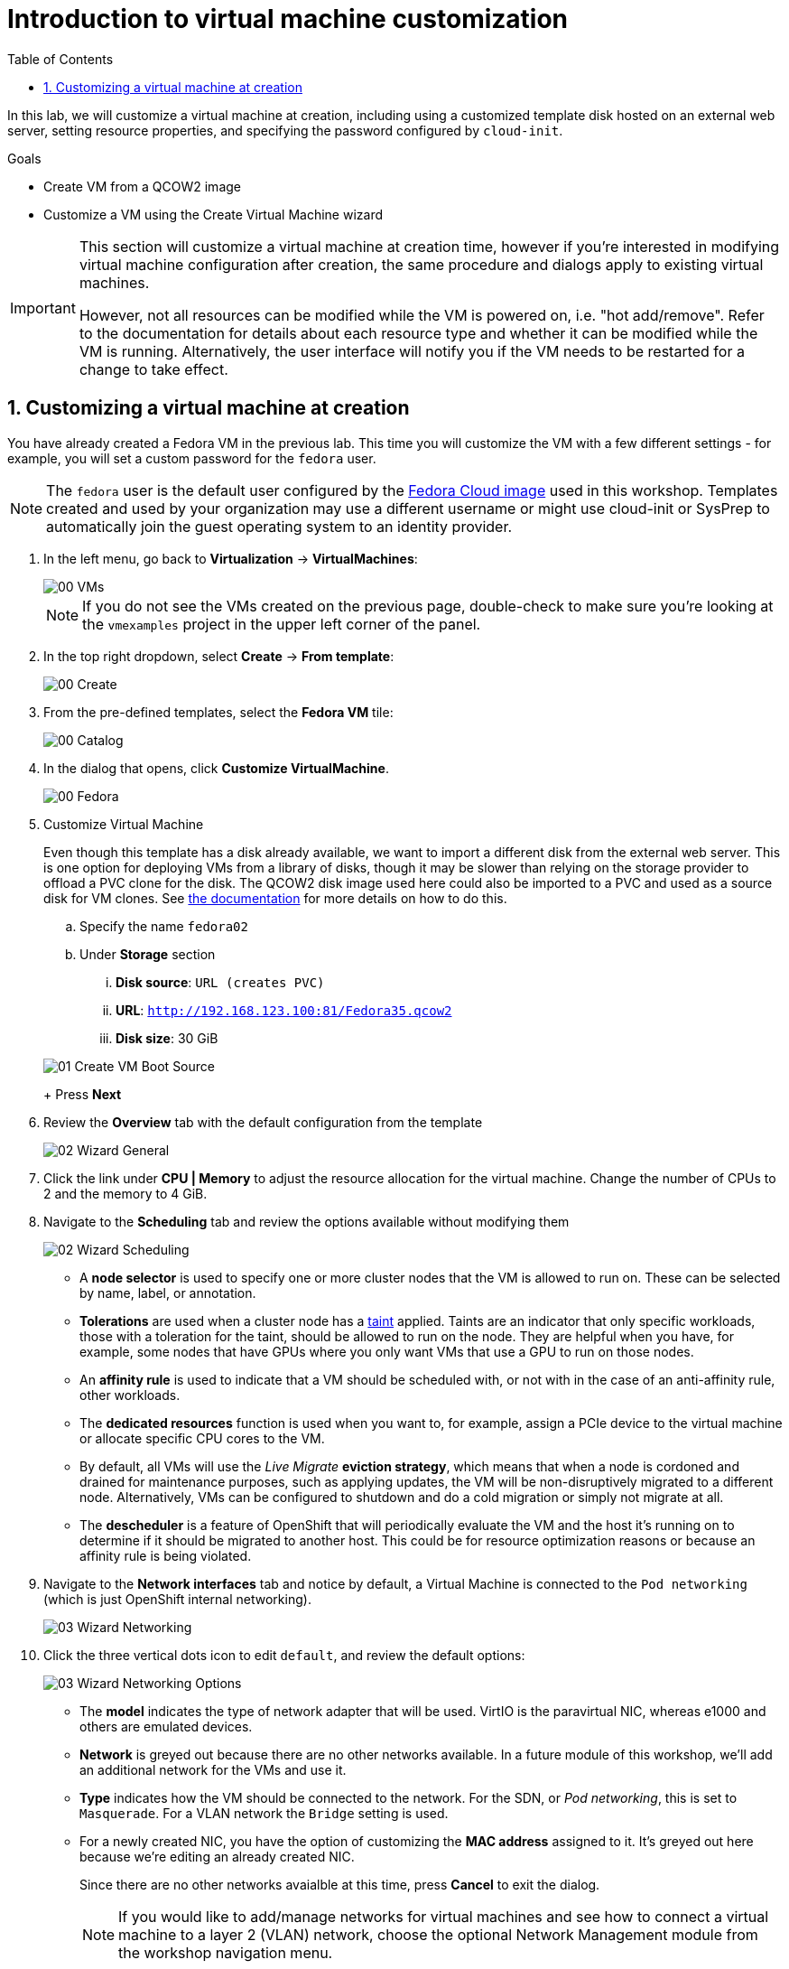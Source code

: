 :scrollbar:
:toc2:

= Introduction to virtual machine customization

:numbered:

In this lab, we will customize a virtual machine at creation, including using a customized template disk hosted on an external web server, setting resource properties, and specifying the password configured by `cloud-init`.

.Goals
* Create VM from a QCOW2 image
* Customize a VM using the Create Virtual Machine wizard

[IMPORTANT]
====
This section will customize a virtual machine at creation time, however if you're interested in modifying virtual machine configuration after creation, the same procedure and dialogs apply to existing virtual machines.

However, not all resources can be modified while the VM is powered on, i.e. "hot add/remove". Refer to the documentation for details about each resource type and whether it can be modified while the VM is running. Alternatively, the user interface will notify you if the VM needs to be restarted for a change to take effect.
====

== Customizing a virtual machine at creation

You have already created a Fedora VM in the previous lab. This time you will customize the VM with a few different settings - for example, you will set a custom password for the `fedora` user.

[NOTE]
The `fedora` user is the default user configured by the https://fedoraproject.org/cloud/[Fedora Cloud image] used in this workshop. Templates created and used by your organization may use a different username or might use cloud-init or SysPrep to automatically join the guest operating system to an identity provider.

. In the left menu, go back to *Virtualization* -> *VirtualMachines*:
+
image::Create_VM_URL/00_VMs.png[]
+
[NOTE]
If you do not see the VMs created on the previous page, double-check to make sure you're looking at the `vmexamples` project in the upper left corner of the panel.

. In the top right dropdown, select *Create* -> *From template*:
+
image::Create_VM_URL/00_Create.png[]

. From the pre-defined templates, select the *Fedora VM* tile:
+
image::Create_VM_URL/00_Catalog.png[]

. In the dialog that opens, click *Customize VirtualMachine*. 
+
image::Create_VM_URL/00_Fedora.png[]

. Customize Virtual Machine
+
Even though this template has a disk already available, we want to import a different disk from the external web server. This is one option for deploying VMs from a library of disks, though it may be slower than relying on the storage provider to offload a PVC clone for the disk. The QCOW2 disk image used here could also be imported to a PVC and used as a source disk for VM clones. See https://docs.openshift.com/container-platform/4.13/virt/virtual_machines/importing_vms/virt-importing-virtual-machine-images-datavolumes.html[the documentation] for more details on how to do this.
+
.. Specify the name `fedora02`
.. Under *Storage* section 
... *Disk source*: `URL (creates PVC)`
... *URL*: `http://192.168.123.100:81/Fedora35.qcow2`
... *Disk size*: 30 GiB

+
image::Create_VM_URL/01_Create_VM_Boot_Source.png[]
+
Press *Next*

. Review the *Overview* tab with the default configuration from the template
+
image::Create_VM_URL/02_Wizard_General.png[]

. Click the link under *CPU | Memory* to adjust the resource allocation for the virtual machine. Change the number of CPUs to 2 and the memory to 4 GiB.

. Navigate to the *Scheduling* tab and review the options available without modifying them
+
image::Create_VM_URL/02_Wizard_Scheduling.png[]
+
* A *node selector* is used to specify one or more cluster nodes that the VM is allowed to run on. These can be selected by name, label, or annotation.
* *Tolerations* are used when a cluster node has a https://docs.openshift.com/container-platform/4.13/nodes/scheduling/nodes-scheduler-taints-tolerations.html[taint] applied. Taints are an indicator that only specific workloads, those with a toleration for the taint, should be allowed to run on the node. They are helpful when you have, for example, some nodes that have GPUs where you only want VMs that use a GPU to run on those nodes.
* An *affinity rule* is used to indicate that a VM should be scheduled with, or not with in the case of an anti-affinity rule, other workloads.
* The *dedicated resources* function is used when you want to, for example, assign a PCIe device to the virtual machine or allocate specific CPU cores to the VM.
* By default, all VMs will use the _Live Migrate_ *eviction strategy*, which means that when a node is cordoned and drained for maintenance purposes, such as applying updates, the VM will be non-disruptively migrated to a different node. Alternatively, VMs can be configured to shutdown and do a cold migration or simply not migrate at all.
* The *descheduler* is a feature of OpenShift that will periodically evaluate the VM and the host it's running on to determine if it should be migrated to another host. This could be for resource optimization reasons or because an affinity rule is being violated.

. Navigate to the *Network interfaces* tab and notice by default, a Virtual Machine is connected to the `Pod networking` (which is just OpenShift internal networking).
+
image::Create_VM_URL/03_Wizard_Networking.png[]

. Click the three vertical dots icon to edit `default`, and review the default options:
+
image::Create_VM_URL/03_Wizard_Networking_Options.png[]
+
* The *model* indicates the type of network adapter that will be used. VirtIO is the paravirtual NIC, whereas e1000 and others are emulated devices.
* *Network* is greyed out because there are no other networks available. In a future module of this workshop, we'll add an additional network for the VMs and use it.
* *Type* indicates how the VM should be connected to the network. For the SDN, or _Pod networking_, this is set to `Masquerade`. For a VLAN network the `Bridge` setting is used.
* For a newly created NIC, you have the option of customizing the *MAC address* assigned to it. It's greyed out here because we're editing an already created NIC.
+
Since there are no other networks avaialble at this time, press *Cancel* to exit the dialog.
+
[NOTE]
If you would like to add/manage networks for virtual machines and see how to connect a virtual machine to a layer 2 (VLAN) network, choose the optional Network Management module from the workshop navigation menu.

. Navigate to the *Disks* tab to see the devices allocated to the VM.
+
image::Create_VM_URL/04_Wizard_Storage.png[]
+
It is possible to add new and modify the default disks before creating the VM. You can also modify the storage class and the boot source -- for example, to boot from an ISO -- and you can define the disk interface instead of using the default `virtio` interface.

. Click the three vertical dots icon to edit `rootdisk`, and review the default options:
+
image::Create_VM_URL/04_Wizard_Storage_settings.png[]
+
* The *PersistentVolumeClaim Size* will be the size of the disk attached to the VM. If the source of the disk is another PVC, it cannot be smaller than the source, otherwise, you want to make sure it is at least large enough to hold the QCOW2 or ISO that is being imported.
* The *type* of the disk can be changed to be, for example, a CD-ROM device.
* Each disk connects to the VM using an *interface*. The `VirtIO` interface is the KVM paravirtualized interface type.
* The *StorageClass* indicates the type of storage that is backing the VM disk. This will be different for each storage provider, and some storage providers can have multiple storage classes representing different features, performance, and other capabilities.
* *Optimized StorageProfile Settings* indicate to use the clone strategy and volume mode indicated for the storage type. These are provided by Red Hat for many CSI providers, but can also be customized for your use cases.
+
[NOTE]
If you would like to learn more about virtual machine storage, choose the optional Storage Management module from the workshop navigation menu.

. Navigate to the *Scripts* tab. This tab is used to apply guest OS customization, such as cloud-init or Sysprep, at deployment time.
+
image::Create_VM_URL/05_Wizard_Scripts.png[]
+
* *cloud-init* can be configured using the GUI dialog or using a standard YAML script for more advanced configuration. In the next step, we'll customize this information
* An *Authorized SSH key* may, optionally, be provided to allow one or more users to connect to the VM without a password. This SSH key can be stored as a `Secret` and automatically applied to new Linux VMs if desired.
* *Sysprep* is the Microsoft Windows tool for automatically configuring new OS deployments, including setting configurations like hostname, default `Administrator` passwords, and joining an Active Directory domain.
+
[NOTE]
If you want to learn more about how to customize and deploy Windows virtual machines, choose the optional Windows Virtual Machines module from the workshop navigation menu.

. Since this is a Fedora VM, press *Edit* in the *Cloud-init* section to specify the password `ocpVirtIsGre@t` for the user `fedora`. Click *Apply* when done.
+
Notice that we can also specify network configuration information here by checking the appropriate box. This is useful when, for example, you're connecting the VM directly to a VLAN network and want to configure a static IP address.
+
image::Create_VM_URL/05_Wizard_Scripts_Password.png[]

. Press *Create VirtualMachine* ensuring the option *Start this VirtualMachine after creation* is checked.
+
image::Create_VM_URL/06_Wizard_Review.png[]
+
[NOTE]
If you forget to check the _Start this VirtualMachine after creation_ box, after the VM has been created and is in the `Stopped` status, click the *Actions* drop-down in the upper right of the panel and select *Start*.

. Once the Virtual Machine is running feel free to connect to it using the *Console* tab. Remember that the user is `fedora` and the password is now the one that you specified before (for example `ocpVirtIsGre@t`).

////
== Virtual Machine Templates

Preconfigured Red Hat virtual machine templates are listed in the *Virtualization* -> *Templates* page. These templates are available for different versions of Red Hat Enterprise Linux, Fedora, Microsoft Windows 10, and Microsoft Windows Server. Each Red Hat virtual machine template is preconfigured with the operating system image, default settings for the operating system, flavor (CPU and memory), and workload type (server).

The *Templates* page displays four types of virtual machine templates:

* *Red Hat Supported* templates are fully supported by Red Hat.
* *User Supported* templates are *Red Hat Supported* templates that were cloned and created by users.
* *Red Hat Provided* templates have limited support from Red Hat.
* *User Provided* templates are *Red Hat Provided* templates that were cloned and created by users.

. Navigate to *Virtualization* -> *Templates* and select *All projects*
+
image::Create_VM_URL/09_Template_List.png[]

. Press *Create Template* and review auto filled YAML code
+
image::Create_VM_URL/10_Template_YAML.png[]
+
[NOTE]
This default template is using a container disk to run a VM. The data will be ephemeral.

. Scroll down and check the parameters for the template
+
image::Create_VM_URL/11_Template_YAML_parameters.png[]

. Press *Create* and review the template details
+
image::Create_VM_URL/12_Template_details.png[]

. Navigate to *Virtualization* -> *Catalog* and filter by keyword `example`. Select the project `vmexamples`
+
image::Create_VM_URL/13_Catalog.png[]

. Press *Customize VirtualMachine* and specify the name `fedora03` and the password `r3dh4t1!`. Press *Next*
+
image::Create_VM_URL/14_Catalog_Create_VM.png[]

. Press *Create VirtualMachine* in the next screen.
+
image::Create_VM_URL/15_Catalog_Create_VM_Review.png[]

. Navigate to *Console* and login with the password defined before.

. Navigate to tab *Configuration* and subtab *Disks*. Review the VM was created with a container disk as the template defined
+
image::Create_VM_URL/16_Ephemeral_Disk.png[]

. Using the *Actions* menu, delete the VM.
////
